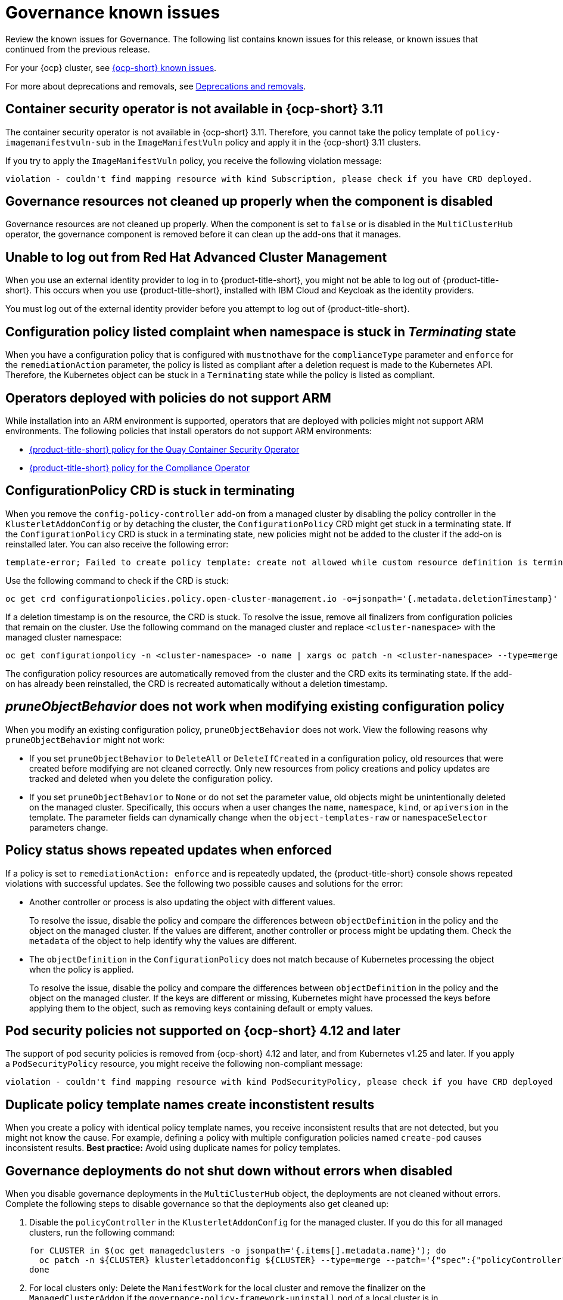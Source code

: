 [#known-issues-governance]
= Governance known issues

////
Please follow this format:

Title of known issue, be sure to match header and make title, header unique

Hidden comment: Release: #issue
Known issue process and when to write:

- Doesn't work the way it should
- Straightforward to describe
- Good to know before getting started
- Quick workaround, of any
- Applies to most, if not all, users
- Something that is likely to be fixed next release (never preannounce)
- Always comment with the issue number and version: //2.4:19417
- Link to customer BugZilla ONLY if it helps; don't link to internal BZs and GH issues.

Or consider a troubleshooting topic.
////

Review the known issues for Governance. The following list contains known issues for this release, or known issues that continued from the previous release. 

For your {ocp} cluster, see link:https://access.redhat.com/documentation/en-us/openshift_container_platform/4.12/html/release_notes/ocp-4-12-release-notes#ocp-4-12-known-issues[{ocp-short} known issues]. 

For more about deprecations and removals, see xref:../release_notes/deprecate_remove.adoc#deprecations-removals[Deprecations and removals].

[#container-security-operator-not-available-ocp]
== Container security operator is not available in {ocp-short} 3.11
//2.10:10268

The container security operator is not available in {ocp-short} 3.11. Therefore, you cannot take the policy template of `policy-imagemanifestvuln-sub` in the `ImageManifestVuln` policy and apply it in the {ocp-short} 3.11 clusters. 

If you try to apply the `ImageManifestVuln` policy, you receive the following violation message:

```
violation - couldn't find mapping resource with kind Subscription, please check if you have CRD deployed. 
```

[#grc-resources-not-cleaned-up]
== Governance resources not cleaned up properly when the component is disabled 
//2.9:8550

Governance resources are not cleaned up properly. When the component is set to `false` or is disabled in the `MultiClusterHub` operator, the governance component is removed before it can clean up the add-ons that it manages. 

[#unable-to-log-out]
== Unable to log out from Red Hat Advanced Cluster Management

When you use an external identity provider to log in to {product-title-short}, you might not be able to log out of {product-title-short}. This occurs when you use {product-title-short}, installed with IBM Cloud and Keycloak as the identity providers.

You must log out of the external identity provider before you attempt to log out of {product-title-short}. 

[#config-policy-stuck]
== Configuration policy listed complaint when namespace is stuck in _Terminating_ state
//2.2:20715

When you have a configuration policy that is configured with `mustnothave` for the `complianceType` parameter and `enforce` for the `remediationAction` parameter, the policy is listed as compliant after a deletion request is made to the Kubernetes API. Therefore, the Kubernetes object can be stuck in a `Terminating` state while the policy is listed as compliant.

[#operators-deployed-with-policies]
== Operators deployed with policies do not support ARM

While installation into an ARM environment is supported, operators that are deployed with policies might not support ARM environments. The following policies that install operators do not support ARM environments:

* link:https://github.com/stolostron/policy-collection/blob/main/stable/SI-System-and-Information-Integrity/policy-imagemanifestvuln.yaml[{product-title-short} policy for the Quay Container Security Operator]
* link:https://github.com/stolostron/policy-collection/blob/main/stable/CA-Security-Assessment-and-Authorization/policy-compliance-operator-install.yaml[{product-title-short} policy for the Compliance Operator]

[#configurationpolicy-crd-terminating]
== ConfigurationPolicy CRD is stuck in terminating

When you remove the `config-policy-controller` add-on from a managed cluster by disabling the policy controller in the `KlusterletAddonConfig` or by detaching the cluster, the `ConfigurationPolicy` CRD might get stuck in a terminating state. If the `ConfigurationPolicy` CRD is stuck in a terminating state, new policies might not be added to the cluster if the add-on is reinstalled later. You can also receive the following error:

----
template-error; Failed to create policy template: create not allowed while custom resource definition is terminating
----

Use the following command to check if the CRD is stuck: 

----
oc get crd configurationpolicies.policy.open-cluster-management.io -o=jsonpath='{.metadata.deletionTimestamp}'
----

If a deletion timestamp is on the resource, the CRD is stuck. To resolve the issue, remove all finalizers from configuration policies that remain on the cluster. Use the following command on the managed cluster and replace `<cluster-namespace>` with the managed cluster namespace:

----
oc get configurationpolicy -n <cluster-namespace> -o name | xargs oc patch -n <cluster-namespace> --type=merge -p '{"metadata":{"finalizers": []}}'
----

The configuration policy resources are automatically removed from the cluster and the CRD exits its terminating state. If the add-on has already been reinstalled, the CRD is recreated automatically without a deletion timestamp.

[#pruneobjbeh-not-working-existing-config-policy]
== _pruneObjectBehavior_ does not work when modifying existing configuration policy
//2.6:25261

When you modify an existing configuration policy, `pruneObjectBehavior` does not work. View the following reasons why `pruneObjectBehavior` might not work:

- If you set `pruneObjectBehavior` to `DeleteAll` or `DeleteIfCreated` in a configuration policy, old resources that were created before modifying are not cleaned correctly. Only new resources from policy creations and policy updates are tracked and deleted when you delete the configuration policy.

- If you set `pruneObjectBehavior` to `None` or do not set the parameter value, old objects might be unintentionally deleted on the managed cluster. Specifically, this occurs when a user changes the `name`, `namespace`, `kind`, or `apiversion` in the template. The parameter fields can dynamically change when the `object-templates-raw` or `namespaceSelector` parameters change. 

[#policy-status-repeated-updates]
== Policy status shows repeated updates when enforced

If a policy is set to `remediationAction: enforce` and is repeatedly updated, the {product-title-short} console shows repeated violations with successful updates. See the following two possible causes and solutions for the error:

- Another controller or process is also updating the object with different values.
+
To resolve the issue, disable the policy and compare the differences between `objectDefinition` in the policy and the object on the managed cluster. If the values are different, another controller or process might be updating them. Check the `metadata` of the object to help identify why the values are different.

- The `objectDefinition` in the `ConfigurationPolicy` does not match because of Kubernetes processing the object when the policy is applied.
+
To resolve the issue, disable the policy and compare the differences between `objectDefinition` in the policy and the object on the managed cluster. If the keys are different or missing, Kubernetes might have processed the keys before applying them to the object, such as removing keys containing default or empty values.

[#psp-not-supported-ocp]
== Pod security policies not supported on {ocp-short} 4.12 and later

The support of pod security policies is removed from {ocp-short} 4.12 and later, and from Kubernetes v1.25 and later. If you apply a `PodSecurityPolicy` resource, you might receive the following non-compliant message:

----
violation - couldn't find mapping resource with kind PodSecurityPolicy, please check if you have CRD deployed
----

[#duplicate-policy-template-name-in-the-same-policy]
== Duplicate policy template names create inconstistent results
//2.8:5754

When you create a policy with identical policy template names, you receive inconsistent results that are not detected, but you might not know the cause. For example, defining a policy with multiple configuration policies named `create-pod` causes inconsistent results. *Best practice:* Avoid using duplicate names for policy templates.

[#disabling-grc]
== Governance deployments do not shut down without errors when disabled

When you disable governance deployments in the `MultiClusterHub` object, the deployments are not cleaned without errors. Complete the following steps to disable governance so that the deployments also get cleaned up:

. Disable the `policyController` in the `KlusterletAddonConfig` for the managed cluster. If you do this for all managed clusters, run the following command:

+
[source,bash]
----
for CLUSTER in $(oc get managedclusters -o jsonpath='{.items[].metadata.name}'); do
  oc patch -n ${CLUSTER} klusterletaddonconfig ${CLUSTER} --type=merge --patch='{"spec":{"policyController":{"enabled":false}}}'
done
----

. For local clusters only: Delete the `ManifestWork` for the local cluster and remove the finalizer on the `ManagedClusterAddon` if the `governance-policy-framework-uninstall` pod of a local cluster is in `CrashLoopBackOff`. Run the following commands:

+
[source,bash]
----
oc delete manifestwork -n local-cluster -l open-cluster-management.io/addon-name=governance-policy-framework
oc patch managedclusteraddon -n local-cluster governance-policy-framework --type=merge --patch='{"metadata":{"finalizers":[]}}'
----

. Disable governance globally, if required, by setting the `grc` element in the `spec.overrides` section to `false` in the `MultiClusterHub` object. Run the following command:

+
[source,bash]
----
oc edit multiclusterhub <name> -n <namespace>
----

. For local clusters only: If there are any local cluster policies, you can delete the policies by running the following command:

+
[source,bash]
----
oc delete policies -n local-cluster --all
----

. To re-enable governance in the `KlusterletAddonConfig`, re-enable the `grc` element of the `spec.overrides` section in the `MultiClusterHub`. Run the following command:

+
[source,bash]
----
for CLUSTER in $(oc get managedclusters -o jsonpath='{.items[].metadata.name}'); do
  oc patch -n ${CLUSTER} klusterletaddonconfig ${CLUSTER} --type=merge --patch='{"spec":{"policyController":{"enabled":true}}}'
done
----

. If the deployments are unsuccessful, the `governance-policy-addon-controller` might have a stale lease. Delete the lease by using the following command:

+
[source,bash]
----
oc delete lease governance-policy-addon-controller-lock -n <namespace> 
----
